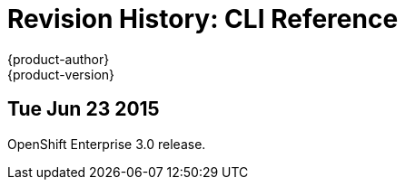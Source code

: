 = Revision History: CLI Reference
{product-author}
{product-version}
:data-uri:
:icons:
:experimental:

== Tue Jun 23 2015

OpenShift Enterprise 3.0 release.
